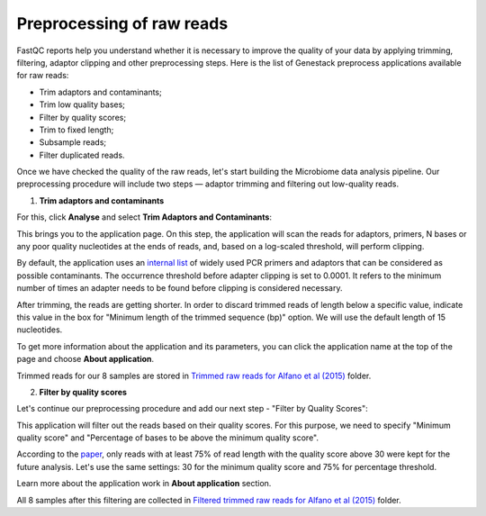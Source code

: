 Preprocessing of raw reads
**************************

FastQC reports help you understand whether it is necessary to improve the
quality of your data by applying trimming, filtering, adaptor clipping and
other preprocessing steps. Here is the list of Genestack preprocess
applications available for raw reads:

- Trim adaptors and contaminants;
- Trim low quality bases;
- Filter by quality scores;
- Trim to fixed length;
- Subsample reads;
- Filter duplicated reads.

Once we have checked the quality of the raw reads, let's start building the
Microbiome data analysis pipeline. Our preprocessing procedure will include two steps —
adaptor trimming and filtering out low-quality reads.

.. Video - Preprocessing pipeline
.. .. raw:: html

..    <iframe width="640" height="360" src="" frameborder="0" allowfullscreen="1">&nbsp;</iframe>

1. **Trim adaptors and contaminants**

For this, click **Analyse** and select **Trim Adaptors and Contaminants**:

.. image:: images/Microbiome_trim_adaptors_and_contaminants.png

This brings you to the application page. On this step, the application will
scan the reads for adaptors, primers, N bases or any poor quality nucleotides
at the ends of reads, and, based on a log-scaled threshold, will perform clipping.

.. image:: images/Microbiome_trim_adaptors_and_contaminants_page.png

By default, the application uses an `internal list`_ of widely used PCR
primers and adaptors that can be considered as possible contaminants. The
occurrence threshold before adapter clipping is set to 0.0001. It refers to
the minimum number of times an adapter needs to be found before clipping is
considered necessary.

.. _internal list: https://s3.amazonaws.com/bio-test-data/Genestack_adapters.txt

After trimming, the reads are getting shorter. In order to discard trimmed
reads of length below a specific value, indicate this value in the box for
"Minimum length of the trimmed sequence (bp)" option. We will use the default
length of 15 nucleotides.

To get more information about the application and its parameters, you can click
the application name at the top of the page and choose **About application**.

.. image:: images/Microbiome_trim_adaptors_and_contaminants_about.png

Trimmed reads for our 8 samples are stored in `Trimmed raw reads for Alfano et
al (2015)`_ folder.

.. _Trimmed raw reads for Alfano et al (2015): https://platform.genestack.org/endpoint/application/run/genestack/filebrowser?a=GSF3773384&action=viewFile&page=1

2. **Filter by quality scores**

Let's continue our preprocessing procedure and add our next step - "Filter
by Quality Scores":

.. image:: images/Microbiome_trim_adaptors_and_contaminants_next.png

This application will filter out the reads based on their quality scores. For
this purpose, we need to specify "Minimum quality score" and "Percentage of
bases to be above the minimum quality score".

.. image:: images/Microbiome_filter_by_quality_scores.png

According to the paper_, only reads with at least 75% of read length with the
quality score above 30 were kept for the future analysis. Let's use the same
settings: 30 for the minimum quality score and 75% for percentage threshold.

.. _paper: https://www.ncbi.nlm.nih.gov/pmc/articles/PMC4426690/

Learn more about the application work in **About application** section.

All 8 samples after this filtering are collected in `Filtered trimmed raw reads
for Alfano et al (2015)`_ folder.

.. _Filtered trimmed raw reads for Alfano et al (2015): https://platform.genestack.org/endpoint/application/run/genestack/filebrowser?a=GSF3773385&action=viewFile&page=1
